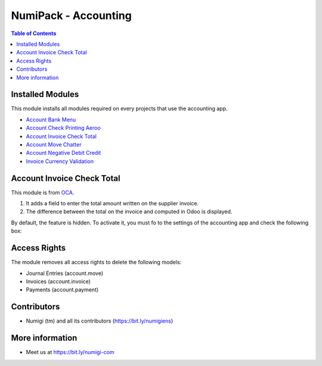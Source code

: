 NumiPack - Accounting
=====================

.. contents:: Table of Contents

Installed Modules
-----------------
This module installs all modules required on every projects that use the accounting app.

* `Account Bank Menu <https://github.com/Numigi/odoo-account-addons/tree/12.0/account_bank_menu>`_
* `Account Check Printing Aeroo <https://github.com/Numigi/aeroo_reports/tree/12.0/account_check_printing_aeroo>`_
* `Account Invoice Check Total`_
* `Account Move Chatter <https://github.com/Numigi/odoo-account-addons/tree/12.0/account_move_chatter>`_
* `Account Negative Debit Credit <https://github.com/Numigi/odoo-account-addons/tree/12.0/account_negative_debit_credit>`_
* `Invoice Currency Validation <https://github.com/Numigi/odoo-account-addons/tree/12.0/invoice_currency_validation>`_

_`Account Invoice Check Total`
------------------------------
This module is from `OCA <https://github.com/oca/account-invoicing/tree/12.0/account_invoice_check_total>`_.

(1) It adds a field to enter the total amount written on the supplier invoice.
(2) The difference between the total on the invoice and computed in Odoo is displayed.

.. image:: static/description/account_invoice_check_total__supplier_invoice.png

By default, the feature is hidden.
To activate it, you must fo to the settings of the accounting app and check the following box:

.. image:: static/description/account_invoice_check_total__config.png

Access Rights
-------------
The module removes all access rights to delete the following models:

* Journal Entries (account.move)
* Invoices (account.invoice)
* Payments (account.payment)

Contributors
------------
* Numigi (tm) and all its contributors (https://bit.ly/numigiens)

More information
----------------
* Meet us at https://bit.ly/numigi-com
